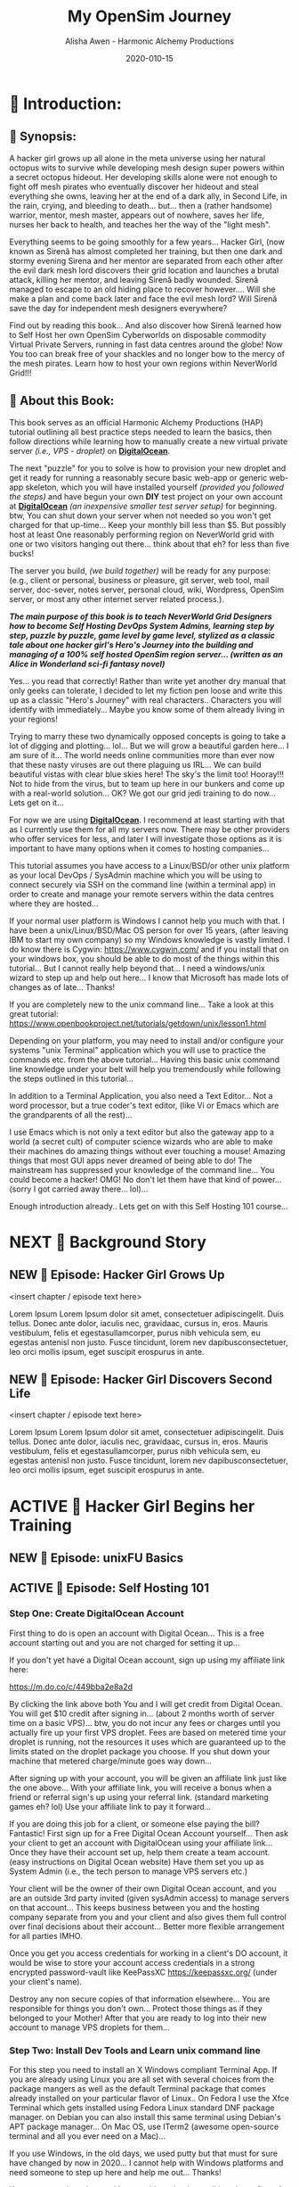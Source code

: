 #+TITLE: My OpenSim Journey
#+AUTHOR: Alisha Awen - Harmonic Alchemy Productions
#+EMAIL: Siren1@disroot.org
#+DATE: 2020-010-15
#+CATEGORY: HAP-Projects
#+STARTUP: overview
#+STARTUP: indent
#+STARTUP: align
#+STARTUP: inlineimages
#+DESCRIPTION: This Book documents my Journey Building and Hosting an OpenSim server on a Virtual Private Server running Linux/mono.  This book also documents my journey on OSGrid from 2016 to 2020, and now my Journey as a member of NeverWOrld grid in 2020, where I have my self hosted region, "WonderIslands" connected up on the map...
#+EXPORT_FILE_NAME: My-OpenSim-Journey.pdf
#+OPTIONS: inline:nil
#+OPTIONS: tasks:nil
#+OPTIONS: tags:nil
#+options: num:4
#+OPTIONS: d:nil
#+KEYWORDS:

:PROPERTIES:
:UNNUMBERED: notoc
:END:

:README:
To use this Book Project Skeleton (template) for your own projects, perform the following three steps:

1. *Clone a Copy of this File:* Put it where you normally organize your writing projects.  Place it within its own folder named after your intended project title...

2. *Copy/Clone ./media _(and all its contents)_:* To your new project's folder _(where you copied this file)_...  Any external documents or images referenced by your book project should be placed within this ./media/ directory... All of the external links, images, within the boilerplate examples may be used as examples for getting your own images, and external attachments linked properly...  This single ./media directory serves media and external attachments for all of the .org files contained within this .emacs.d/Docs/pub✎Ops directory... Cloning any of the other .org files will also require copy/cloning the ./media directory relative to them...

3. *Start Writing Your Book:*  Change headings and structure to match your books outline Sections/Chapters/Scenes/ Plots, Characters, etc. Start doing the Tasks within the Tasks section... Have fun doing this...

The In-Buffer Settings and KEYWORDS specified above are configured to get this file looking good when exported as a Standard PDF file:  To make a PDF out of this file issue the following Emacs command:

     M-x org-latex-export-to-pdf

After AucTeX is done parsing/compiling etc., a new PDF by the name of New-Untitled-Book.pdf -and- New-Untitled-Book.tex will appear within the same directory as this file...  

Subsequent repeated calls to the above command will overwrite your existing New-Untitled-Book.pdf -and- New-Untitled-Book.tex files! 

Change the #+EXPORT_FILE_NAME: directive at the top of this file to "Your-Book's-Title.pdf" That will be the file name produced thence forward...

<2020-07-30 Thu> So far things are pretty basic PDF... We will get fancy with other formats later... I promice... I have to do all this documentation first!

Enjoy! - Alisha Awen
:END:

* 💡 Scratchpad Refile:                               :noexport:Projects:@EA:
** ☞ Start Here!

:README:
This Section is mainly to accommodate "seat-of-pants" writers (of which I have been accused of but I also crave the planning stuff).  I often come here for my [[https://projects.csail.mit.edu/gsb/old-archive/gsb-archive/gsb2000-02-11.html]["yak shaving"]] adventures...

Use this: "💡 Scratchpad Refile ☞ Start Here!" section as a quick place to document ideas and inspirations as they come alone.  You can refile them later... (even if it is intended for elsewhere) Parallel universe? Sure... You got that covered. %^)

- Use this section to quickly capture inspired at-the-moment ideas While they are still fresh in mind.

- Come directly here:

  + Advance your cursor a few newlines below this README drawer on a fresh clean line with some extra space below it as well... (above any previously time stamped entries you may already have placed)... If this is the first time, get rid of the "Visisonar - Object" example entry below... That is only for the template to illustrate these instructions by example.

  + You are now at the top of the list, (a few lines below this README drawer). The time is the present. -and- You are all fired up with an idea to write about!

  + Enter a new timestamp with "C-c .", (that's: Press Ctrl-c, let go, and then type a Period .)  A date chooser panel will pop up...

  + Press ENTER to auto accept today's date and time.  A new timestamped line will appear with your cursor blinking on the right of it... There won't be any future entries above you... (maybe next decade? time travel?)

  + Advance your cursor a few more lines down to some fresh empty space -and- 

  + Start Typing Your Idea Like Mad! 

  + Don't stop and don't worry about formatting or organizing it until later, after all your inspiration has passed and you are ready to organize...

- After You are Done Writing:

  + Come back to the timestamp line where you first started... make sure the timestamp has at least one empty line above and below it.

  + Give the timestamp line a title to the right of the timestamp.

  + Make this timestamped line an outline heading with: "C-c ENTER" (that's Press Ctrl-c, let go and then press ENTER)
     (make sure this new heading has empty lines above and below it)

  + Adjust this new outline heading level with: M-▷ (this will make it a child of ☞ Start Here! heading above, rather than a sibling).

  + Adjust the space between your heading and your fantastic idea below it to one single blank line.

  + You can organize everything else later...  Don't scare away the muses! Get your story down now!

  + Then you may go out to play elsewhere little grasshopper... But come back later and organize things... OK? Don't create a swamp in here! And don't forget to take your bath tonight... ;-) 

  + Having done the simple steps above any time you get inspired, you will be able to tell your grand children.. "I got my first spark of an idea for that book back in Year, Month, Day, time, second" (50 years later!) Now that is being organized! LOL
:END:

*** <2020-06-07 Sun> Visisonar - Object from Asimov's Foundation Series

:README:
This is a dummy example of some crazy idea that you may have gotten at the spur of the moment, while you were doing something elsewhere within this project...  After you are done getting as much of the idea as you initally can then you can simply go back to what you were doing before the inspiration segue tore you away... you might want to schedule this as a todo item before leaving though...

Later when you are free you can come back to file this or place it where it belongs.  In the case of the note below it would probably go in a research folder of a Sci-Fi related project...
:END:

From Isaac Asimov's science fiction series 'Foundation', specifically the section of 'Foundation and Empire' entitled 'The Mule', the visisonar is considered a musical instrument.

Unlike most instruments, this one does not achieve its effect by using sonic effects but, instead, directly stimulates the listeners' mental well-being. The number of people and level of effect depends on the skill level of the player. As this was a device from the First Empire, there were not that many people around with any skill at all. However, the Mule's clown, Magnifico, had some skill with the instrument and was asked to play for select parties on the Foundation and for large groups of workers on Haven. This may not have been a good idea...
* 📖 Introduction:
** 📄 Synopsis:

:README:
This section has been purposefully left blank for you to fill in...

Use this space to write the main synopsis of your work... You can write anything you want here but it is recommended to use the award winning "Snowflake Method" created by [[https://www.advancedfictionwriting.com/][Randy Ingermanson]] of Ingermanson Communications, Inc.  These steps have been provided for you in the main "Tasks:" section...

- Go to the "⏰ Tasks:" section and do the: "📃 Synopsis Tasks:"


- After completing those tasks mark them "DONE" and place your resulting synopsis notes in here... You will be coming back here to consult these notes for many things as you promote and publish your book.
:END:

A hacker girl grows up all alone in the meta universe using her natural octopus wits to survive while developing mesh design super powers within a secret octopus hideout.  Her developing skills alone were not enough to fight off mesh pirates who eventually discover her hideout and steal everything she owns, leaving her at the end of a dark ally, in Second Life, in the rain, crying, and bleeding to death... but... then a (rather handsome) warrior, mentor, mesh master, appears out of nowhere, saves her life, nurses her back to health, and teaches her the way of the "light mesh".  

Everything seems to be going smoothly for a few years... Hacker Girl, (now known as Sirenă has almost completed her training, but then one dark and stormy evening Sirena and her mentor are separated from each other after the evil dark mesh lord discovers their grid location and launches a brutal attack, killing her mentor, and leaving Sirenă badly wounded.  Sirenă managed to escape to an old hiding place to recover however....  Will she make a plan and come back later and face the evil mesh lord?  Will Sirenă save the day for independent mesh designers everywhere?

Find out by reading this book... And also discover how Sirenă learned how to Self Host  her own OpenSim Cyberworlds on disposable commodity Virtual Private Servers, running in fast data centres around the globe!  Now You too can break free of your shackles and no longer bow to the mercy of the mesh pirates.  Learn how to host your own regions within NeverWorld Grid!!!



** 📄 About this Book:
This book serves as an official Harmonic Alchemy Productions (HAP) tutorial outlining all best practice steps needed to learn the basics, then follow directions while learning how to manually create a new virtual private server /(i.e., VPS - droplet)/ on [[https://m.do.co/c/449bba2e8a2d][*DigitalOcean*]].


The next "puzzle" for you to solve is how to provision your new droplet and get it ready for running a reasonably secure basic web-app or generic web-app skeleton, which you will have installed yourself /(provided you followed the steps)/ and have begun your own *DIY* test project on your own account at [[https://m.do.co/c/449bba2e8a2d][*DigitalOcean*]]  /(an inexpensive smaller test server setup)/ for beginning. btw, You can shut down your server when not needed so you won't get charged for that up-time... Keep your monthly bill less than $5.  But possibly host at least One reasonably performing region on NeverWorld grid with one or two visitors hanging out there... think about that eh? for less than five bucks!


The server you build, /(we build together)/ will be ready for any purpose: (e.g., client or personal, business or pleasure, git server, web tool, mail server, doc-sever, notes server, personal cloud, wiki, Wordpress, OpenSim server, or most any other internet server related process.). 


*/The main purpose of this book is to teach NeverWorld Grid Designers how to become Self Hosting DevOps System Admins, learning step by step, puzzle by puzzle, game level by game level, stylized as a classic tale about one hacker girl's Hero's Journey into the building and managing of a 100% self hosted OpenSim region server... (written as an Alice in Wonderland sci-fi fantasy novel)/*


Yes... you read that correctly!  Rather than write yet another dry manual that only geeks can tolerate, I decided to let my fiction pen loose and write this up as a classic "Hero's Journey" with real characters.. Characters you will identify with immediately... Maybe you know some of them already living in your regions!


Trying to marry these two dynamically opposed concepts is going to take a lot of digging and plotting... lol... But we will grow a beautiful garden here... I am sure of it... The world needs online communities more than ever now that these nasty viruses are out there plaguing us IRL... We can build beautiful vistas with clear blue skies here!  The sky's the limit too! Hooray!!!  Not to hide from the virus, but to team up here in our bunkers and come up with a real-world solution... OK?  We got our grid jedi training to do now... Lets get on it...


For now we are using [[https://m.do.co/c/449bba2e8a2d][*DigitalOcean*]].  I recommend at least starting with that as I currently use them for all my servers now.  There may be other providers who offer services for less, and later I will investigate those options as it is important to have many options when it comes to hosting companies...


This tutorial assumes you have access to a Linux/BSD/or other unix platform as your local DevOps / SysAdmin machine which you will be using to connect securely via SSH on the command line (within a terminal app) in order to create and manage your remote servers within the data centres where they are hosted...  


If your normal user platform is Windows I cannot help you much with that.  I have been a unix/Linux/BSD/Mac OS person for over 15 years, (after leaving IBM to start my own company) so my Windows knowledge is vastly limited.  I do know there is Cygwin: https://www.cygwin.com/ and if you install that on your windows box, you should be able to do most of the things within this tutorial... But I cannot really help beyond that... I need a windows/unix wizard to step up and help out here... I know that Microsoft has made lots of changes as of late... Thanks!


If you are completely new to the unix command line... Take a look at this great tutorial: https://www.openbookproject.net/tutorials/getdown/unix/lesson1.html


Depending on your platform, you may need to install and/or configure your systems "unix Terminal" application which you will use to practice the commands etc. from the above tutorial...  Having this basic unix command line knowledge under your belt will help you tremendously while following the steps outlined in this tutorial...


In addition to a Terminal Application, you also need a Text Editor... Not a word processor, but a true coder's text editor, (like Vi or Emacs which are the grandparents of all the rest)...


I use Emacs which is not only a text editor but also the gateway app to a world (a secret cult) of computer science wizards who are able to make their machines do amazing things without ever touching a mouse!  Amazing things that most GUI apps never dreamed of being able to do!  The mainstream has suppressed your knowledge of the command line... You could become a hacker!  OMG!  No don't let them have that kind of power... (sorry I got carried away there... lol)...


Enough introduction already.. Lets get on with this Self Hosting 101 course...
* NEXT 📖 Background Story 

# Begin Chapter:

** NEW 📄 Episode: Hacker Girl Grows Up

:README:
Episodes or Scenes are the DNA that make up the chapters in a novel...  

Chapters can contain several scenes or episodes... There can be many twisty paths all alike (or all different)... %~)
:END:

<insert chapter / episode text here>

Lorem Ipsum Lorem Ipsum dolor sit amet, consectetuer adipiscingelit. Duis tellus. Donec ante dolor, iaculis nec, gravidaac, cursus in, eros. Mauris vestibulum, felis et egestasullamcorper, purus nibh vehicula sem, eu egestas antenisl non justo. Fusce tincidunt, lorem nev dapibusconsectetuer, leo orci mollis ipsum, eget suscipit erospurus in ante.

** NEW 📄 Episode: Hacker Girl Discovers Second Life

<insert chapter / episode text here>

Lorem Ipsum Lorem Ipsum dolor sit amet, consectetuer adipiscingelit. Duis tellus. Donec ante dolor, iaculis nec, gravidaac, cursus in, eros. Mauris vestibulum, felis et egestasullamcorper, purus nibh vehicula sem, eu egestas antenisl non justo. Fusce tincidunt, lorem nev dapibusconsectetuer, leo orci mollis ipsum, eget suscipit erospurus in ante.

# End of Chapter:

** NEW 🗒 Background Notes:                                        :noexport:

:README:
+ Mark each note's timestamp to its initial creation time. This will enable emerging notes for chapters to be searched chronologically, and to give you an idea of how things evolve over time...

+ Add anything you need here under this heading formatted any way needed to present the data... Sub levels are fine, tables are fine... etc.  This is your chapter's Notebook, Scrapbook, whatever any extra info/metadata you feel is important to record...
:END:

*** 🗒 Note 1: <2020-05-10 Sun> 

Add Notes here for this chapter... They do not get published... 

* ACTIVE 📖 Hacker Girl Begins her Training

# Begin Chapter:

** NEW 📄 Episode: unixFU Basics

** ACTIVE 📄 Episode: Self Hosting 101
*** Step One: Create DigitalOcean Account 

First thing to do is open an account with Digital Ocean... This is a free account starting out and you are not charged for setting it up...

If you don't yet have a Digital Ocean account, sign up using my affiliate link here:

https://m.do.co/c/449bba2e8a2d

By clicking the link above both You and I will get credit from Digital Ocean.  You will get $10 credit after signing in... (about 2 months worth of server time on a basic VPS)... btw, you do not incur any fees or charges until you actually fire up your first VPS droplet.  Fees are based on metered time your droplet is running, not the resources it uses which are guaranteed up to the limits stated on the droplet package you choose. If you shut down your machine that metered charge/minute goes way down...

After signing up with your account, you will be given an affiliate link just like the one above...  With your affiliate link, you will receive a bonus when a friend or referral  sign's up using your referral link.  (standard marketing games eh? lol) Use your affiliate link to pay it forward...

If you are doing this job for a client, or someone else paying the bill?  Fantastic! First sign up for a Free Digital Ocean Account yourself... Then ask your client to get an account with DigitalOcean using your affiliate link...  Once they have their account set up, help them create a team account. (easy instructions on Digital Ocean website) Have them set you up as System Admin (i.e., the tech person to manage VPS servers etc.) 

Your client will be the owner of their own Digital Ocean account, and you are an outside 3rd party invited (given sysAdmin access) to manage servers on that account...  This keeps business between you and the hosting company separate from you and your client and also gives them full control over final decisions about their account...  Better more flexible arrangement for all parties IMHO.

Once you get you access credentials for working in a client's DO account, it would be wise to store your account access credentials in a strong encrypted password-vault like KeePassXC https://keepassxc.org/ (under your client's name). 

Destroy any non secure copies of that information elsewhere...  You are responsible for things you don't own...  Protect those things as if they belonged to your Mother! After that you are ready to log into their new account to manage VPS droplets for them...


*** Step Two: Install Dev Tools and Learn unix command line

For this step you need to install an X Windows compliant Terminal App.  If you are already using Linux you are all set with several choices from the package mangers as well as the default Terminal package that comes already installed on your particular flavor of Linux..  On Fedora I use the Xfce Terminal which gets installed using Fedora Linux standard DNF package manager.  on Debian you can also install this same terminal using Debian's APT package manager...  On Mac OS, use ITerm2 (awesome open-source terminal and all you ever need on a Mac)...

If you use Windows, in the old days, we used putty but that must for sure have changed by now in 2020...  I cannot help with Windows platforms and need someone to step up here and help me out... Thanks!

If you are a total newbee and have no idea what I am talking about, first of all... all of the tools/package things mentioned above are all things done on the command line... Not in a GUI app running in a fancy window with buttons, menus, etc.  

You need to learn how to use the unix command line which is fairly universal across all systems!  GUI apps are all different and can be quite confusing... At least to an old dog like me who has been comfortable using the command line with total wizard power for over 25 years!!!  

You too will become a wizard once you learn how to break free of your mouse and touch pad shackles... Power on the command line is unlimited... Power within a GUI is limited to the GUI designer's whims...  Get it now? Spread the word... This is secret geek wizard knowledge... 

Wait till I start talking about the Emacs Text Editor / parallel universe where the real hackers live! OMG! btw, as you may have guessed by now... The word "hacker" in my dictionary is a good thing... "Someone who can figure out how to do things with out consulting docs... Someone good at fixing bugs when everyone else fails..." etc. etc. etc... 

Not someone who criminally breaks into software systems... I call those people "Crackers" enough said about that...




*** Step Three: Install and configure SSH on your local machine



# End of Chapter:

** DONE 🗒 Background Notes:                                       :noexport:
CLOSED: [2020-11-01 Sun 15:10]
:LOGBOOK:
- State "DONE"       from              [2020-11-01 Sun 15:10]
:END:

:README:
+ Mark each note's timestamp to its initial creation time. This will enable emerging notes for chapters to be searched chronologically, and to give you an idea of how things evolve over time...

+ Add anything you need here under this heading formatted any way needed to present the data... Sub levels are fine, tables are fine... etc.  This is your chapter's Notebook, Scrapbook, whatever any extra info/metadata you feel is important to record...
:END:

*** 🗒  Chapter Refrence Docs: <2020-05-10 Sun>

I am writing this chapter based on excerpts from my Scrivener Research documents written with Scrivener a couple years ago, Listed below:

- "Create & Provision New Digital Ocean VPS (Manual Setup)" - Official Marketing Web Media Documentation









* NEW 📖 New Chapter

# Begin Chapter:

** 📄 Episode: - <replace w/ episode title>

:README:
Episodes or Scenes are the DNA that make up the chapters in a novel...  

Chapters can contain several scenes or episodes... There can be many twisty paths all alike (or all different)... %~)
:END:

<insert chapter / episode text here>

Lorem Ipsum Lorem Ipsum dolor sit amet, consectetuer adipiscingelit. Duis tellus. Donec ante dolor, iaculis nec, gravidaac, cursus in, eros. Mauris vestibulum, felis et egestasullamcorper, purus nibh vehicula sem, eu egestas antenisl non justo. Fusce tincidunt, lorem nev dapibusconsectetuer, leo orci mollis ipsum, eget suscipit erospurus in ante. 

At ipsum vitae est lacinia tincidunt. Maecenas elit orci,gravida ut, molestie non, venenatis vel, lorem. Sedlacinia. Suspendisse potenti. Sed ultricies cursuslectus. In id magna sit amet nibh suspicit euismod.Integer enim. Donec sapien ante, accumsan ut,sodales commodo, auctor quis, lacus. Maecenas a elitlacinia urna posuere sodales. Curabitur pede pede,molestie id, blandit vitae, varius ac, purus. Mauris atipsum vitae est lacinia tincidunt. Maecenas elit orci, gravida ut, molestie non, venenatis vel,lorem. Sed lacinia. Suspendisse potenti. Sed ultrucies cursus lectus. In id magna sit amet nibhsuspicit euismod. Integer enim. Donec sapien ante, accumsan ut, sodales commodo, auctorquis, lacus. Maecenas a elit lacinia urna posuere sodales. Curabitur pede pede, molestie id,blandit vitae, varius ac, purus.

# End of Chapter:

** 🗒 Background Notes:                                             :noexport:

:README:
+ Mark each note's timestamp to its initial creation time. This will enable emerging notes for chapters to be searched chronologically, and to give you an idea of how things evolve over time...

+ Add anything you need here under this heading formatted any way needed to present the data... Sub levels are fine, tables are fine... etc.  This is your chapter's Notebook, Scrapbook, whatever any extra info/metadata you feel is important to record...
:END:

*** 🗒 Note 1: <2020-05-10 Sun> 

Add your note here... it will not be published...


* NEXT 📒 Research:                                                :noexport:
** 💡 Reference Notes:

Add any references here that are important to record while you are writing this book...

** ⎘ Procedures to incorporate into book: 

*** Create new SSH Keys:

This is a new droplet and it’s a good idea to use different SSH keys for access...

*** Create a new VPS Droplet:

Log into your Digital Ocean account and do these steps:

1. Choose the latest LTS version of Ubuntu...

2. Choose Data Center Region - Choose the best data center location for this installation... (don’t bother with block storage option if you don’t need it)

3. Enable IPv6 & Monitoring: Under: “Select additional options” check the boxes next to “IPv6” & “Monitoring” (fyi: don’t use the IPv6 address to create host records on the DNS)

4. Import SSH Public Key: Before Finalizing the creation of your new VPS droplet import the SSH key you want to use for access (or use one you already uploaded if it’s your account).

5. Use a Proper Host Name: Under the Finalize and Create section, choose 1 droplet, and choose a proper host name for it: (e.g., <vps1.example.com>) where "example.com" is replaced by the domain used to create the host record for this droplet. (not necessarily the same domain used for your OpenSim regions etc. but in most cases that may be a good idea).  If there already is a vps1 sub domain record on your domain, make your new sub domain record: vps2. You would have to do this if you are creating more than one droplet at this time... (i.e., vps1, vps2, vps3, ...)  

6. Finalize droplet creation: Click the Long Green Create Button at the bottom of the form now... After the new DO VPS droplet is created, (with the SSH key option above) you will NOT receive a root password sent via email to MWM Support. It will use your SSH key to validate you instead. Copy the droplet’s IP address for the next step...

*** Create Sub Domain Host Record for your new VPS droplet:

Note: you won’t be able to create a host record for this sub domain until you get it’s IP address after the droplet is created (from above steps). Then you can go create that sub domain record as your immediate next step:

1. As soon as Digital completes your droplet and you have it’s IP address, this is your immediate next step... Get this server into the domain system by adding it’s host record to the domain’s DNS as an “A” record. Do that in your Intellegent.Domains account... (or the domain account that your client uses)

*** Log in to your VPS (first time only as root):

Go to your shell console window and log in as root via SSH:

#+BEGIN_SRC bash

ssh root@VPS1.your-domain.com 

#+END_SRC

Now you are connected as root on your spiffy new VPS. Before doing anything else on this brand new Ubuntu 16.04 machine (just out of box) make sure you are running the latest version of the distro:
root@vps2:~# apt update
root@vps2:~# apt dist-upgrade

* ACTIVE ⏰ Tasks:                                                 :noexport:
:LOGBOOK:
- State "ACTIVE"     from "DONE"       [2020-07-02 Thu 17:36]
- State "DONE"       from "ACTIVE"     [2020-07-01 Wed 14:36]
- State "ACTIVE"     from "DONE"       [2020-07-01 Wed 11:00]
- State "DONE"       from              [2020-06-30 Tue 05:46]
:END:

:README:
- Use this space to add time stamped Tasks below for any pourpose you may need...

- To create a time stamped task entry, use key command:

   + "C-c ."

   + Make your new entry an outline sub-heading of this project's general "Tasks:" section heading above (or optionally you could create another more specific Tasks: section wherever else you may need a collection of task entries...

- Keep your Tasks in Decending Chronological Order.
   (i.e., put your newest tasks on top)

- The three provided tasks below are important first steps to take when first starting a novel.  They are based on the "Snowflake Method" by Randy Ingermanson. 

- These tasks should be started as soon as you create a new project using this HAP-Book-Project-Skeleton... 

- It is hoped that this process will give you a faster, efficient, organized "bootstrapped" head start and teach some guidance about how to properly organize and write your books with a clearer mind, inspired outlook, and renewed motivation...
:END:

*** ACTIVE 📃 Synopsis Tasks:
:LOGBOOK:
- State "ACTIVE"     from "DONE"       [2020-10-15 Thu 16:53]
- State "DONE"       from "ACTIVE"     [2020-07-04 Sat 15:58]
- State "ACTIVE"     from "DONE"       [2020-07-02 Thu 17:36]
- State "DONE"       from "NEXT"       [2020-06-20 Sat 17:19]
:END:

:README:
The Synopsis Tasks below are based on The Award winning Snowflake Method created by [[https://www.advancedfictionwriting.com/][Randy Ingermanson]] of Ingermanson Communications, Inc. You could write anything you want for a synopsis, but it is recommended to use the steps below first before doing any other writing!  This advise comes from many highly acclaimed master authors! (including Mark Twain himself!)
:END:

**** DONE Important Before you start!
CLOSED: [2020-07-02 Thu 17:40]
:LOGBOOK:
- State "DONE"       from "ACTIVE"     [2020-07-02 Thu 17:40]
:END:

NOTE: Before you start you need to answer the following questions:

- Main Category: Open Sim Server Management

- I am writing within this genera because I need a place to document all of the steps I took to host a VPS server, build, open-sim, run open-sim with ports open for connecting to the OpenSim grid, configure my regions, and build my meta-world...

- Other people wishing to self host their own OpenSim regions within a fast data centre using in-expensive VPS tech, will be attracted to this subject.  I recently joined NeverWorld grid and have made some friends there already... Everyone I have chatted with so far are excited that I am taking on this project!  So here goes....

After completing above, follow the steps below... 

when you are done with these Synopsis tasks, you will have completed half the battle of writing your novel! The other half is getting to know your characters... Plots and chapters will flow from that effortlessly...

**** DONE Step One - Write a Single Sentence Summary:
CLOSED: [2020-10-16 Fri 00:57]
:LOGBOOK:
- State "DONE"       from "ACTIVE"     [2020-10-16 Fri 00:57]
- State "ACTIVE"     from "DONE"       [2020-10-15 Thu 16:52]
- State "DONE"       from "ACTIVE"     [2020-07-03 Fri 19:44]
- State "NEW"        from "DONE"       [2020-07-02 Thu 17:37]
- State "DONE"       from "ACTIVE"     [2020-05-25 Mon 10:04]
- State "ACTIVE"     from "DONE"       [2020-05-24 Sun 22:23]
:END:

Take an hour and write a one-sentence summary of your novel:   
   
Something like this:

    "A gourmet chef from Boston acedentally falls into a parallel world, almost destroyed by an arch enemy he did not even know he had, then he discovers he is immortal and meets-re-discovers his ancient soul mate of eons. Together they save the universe after all else fails!"

OK I know... I cheated. The second sentence is a stinger. It needs to stand alone... I often buck the rules... lol

The sentence you end up writing above will serve you forever as a ten-second selling tool. This exercise defines the big picture illustrated by the first simple triangle in the snowflake diagram (as explained to Goldilocks and classmates by Baby Bear in chapter 4 of Randy Ingermanson's book: "How to Write a Novel Using the Snowflake Method"

****** Here are some tips:

- Shorter is better. Try for fewer than 15 words.

- No character names, please! Better to say "a handicapped trapeze artist" than "Jane Doe".

- Tie together the big picture and the personal picture. Which character has the most to lose in this story? Now tell me what he or she wants to win.

- Read the one-line blurbs on the New York Times Bestseller list to learn how to do this. Writing a one-sentence description is an art form. If you become a master at this marketing firms will want you madly!

- Check out [[yt:feD-dImM4a8][LEGO Star Wars: The Last Jedi in 60 Seconds]] (and other 60 second movies like it) for a completely different audio/visual parallel to this literary concept...

***** My Summary:

A hacker girl grows up all alone in the meta universe using her natural octopus wits to survive while developing mesh design super powers within a secret octopus hideout.  Her developing skills alone were not enough to fight off mesh pirates who eventually discover her hideout and steal everything she owns, leaving her at the end of a dark ally, in Second Life, in the rain, crying, and bleeding to death... but... then a (rather handsome) warrior, mentor, mesh master, appears out of nowhere, saves her life, nurses her back to health, and teaches her the way of the "light mesh".  

Everything seems to be going smoothly for a few years, and Sirena has almost completed her training, but then one dark and stormy evening Sirena and her mentor are separated after the evil dark mesh lord discovers their grid location and launches and attack, killing her mentor, and leaving her badly wounded.  Sirena managed to escape to an old hiding place to recover however....  Will she make a plan and come back later and face the evil mesh lord?  Will Sirena save the day for independent mesh designers everywhere?

Find out by reading this book... And also discover how Sirena learned how to Self Host  her own OpenSim Cyberworlds on disposable commodity Virtual Private Servers, running in fast data centres around the globe!  Now You can to break free of your shackles and no longer bow to the mercy of the mesh pirates.  Learn how to host your own regions within NeverWorld Grid!!! ;-)


**** ACTIVE Step Two - Expand Summary to Paragraph
:LOGBOOK:
- State "NEXT"       from "DONE"       [2020-10-15 Thu 16:57]
- State "DONE"       from "NEW"        [2020-07-04 Sat 15:31]
- State "NEW"        from "DONE"       [2020-07-02 Thu 17:38]
- State "DONE"       from "ACTIVE"     [2020-05-25 Mon 10:21]
:END:

Take another hour and expand your sentence from step one into a full paragraph describing the story setup, major disasters, and ending of the novel.

This step defines the second stage of the snowflake model... as illustrated by further trisections of the triangle producing the snowflake diagram (as explained to Goldilocks and classmates by Baby Bear in chapter 5, "The Importance of being Disastrous" in Randy Ingermanson's book: "How to Write a Novel Using the Snowflake Method"

For this step, visualize the story as having "three disasters plus an ending". Each of the disasters takes a quarter of the book to develop and the ending takes the final quarter. 

No one claims this to be an absolute ideal structure, but it's the one that Randy Ingermanson uses, and it has a strong basis in psychology.

If you believe in the Three-Act structure, then:

- The first disaster would correspond to the end of Act 1.

- The second disaster would be the mid-point of Act 2.

- The third disaster would come at the end of Act 2, and force Act 3,

- Act 4 wraps everything up.

***** ACTIVE Make 5 Sentences:

1. Exposition: 

:README:
This sentence's purpose is to paint the story setting, backdrop and mention leading characters within a descriptive role... The mood is set here briefly, dripping with consentrated visions of expectation!
:END:

  + A hacker girl named Sirenă discovers the wonders, adventures, and dangers of "the meta universe". Being part octopus with excellent design skills she feels quite at home and learns how to build a beautiful wonderland for herself in Second Life...  After searching and searching for others who might share her vision of discovery within this new world with the freedom to build and share alike within a creative community, she instead encounters a sea of mean hungry mesh sharks...

2. Act One - First Disaster Summary:

:README:
The first disaster emerges out of circumstance. This is the key event that motivates our lead character (hero) to find a remedy.  This disaster must hit home to our readers as well, inspiring them along side our hero as faithful evangelists... 
:END:


  +  with the art of deception, which has helped her for years to evade dangerous mesh sharks, who would otherwise steal everyting she owns and leave her helpless, alone, torn to bits, and in critical health, even though her powers of mesh body regeneration are amazing to say the least!





3. First Half of Act Two - Second Disaster Summary:

:README:
The second disaster is the result of our budding hero's attempt to "fix things" after the first disaster in Act One. But things keep getting worse, not better.  As a result, our hero experiences an epiphany, realizing the errors of her ways, and resolves to do things the correct way from that moment on... (the music changes, new hope emerges)
:END:

   + Handsome Warrior Mentor finds Sirenă half dead at the end of a dark Second Life alley, in the rain... picks her up and teleports her to his secret outpost in a new land called OSGrid.  After she regains her health, he teaches Sirenă the way of the "Light Mesh"...

   + For years, Sirenă practices and learns the Light Mesh warrior ways, and in the process falls deeply in love with her warrior master, believing together they will save the metaverse!

   + But then, unexpectedly, her training is cut short and she looses the love of her life in the process...

4. Second Half of Act Two - Third Disaster & Standoff Summary:

:README:
The last half of Act 2 is the standoff between your hero and villain or obstacle... Here is where your hero's new resolve to doing the right thing begins to pay off.  However this act ends with the third disaster...  Act 3 will determine the final outcome.
:END:

5. Act 3 Summary: (conclusion)

:README:
This is where it all previous conflicts are finally resolved, one way or the other... Whether or not the lead character (hero) whatever succeeds or fails.  The story once resolved ends as a comedy, tragedy, or mellowdrama.  you decide on that...
:END:

***** NEXT Using Your One-Paragraph Summary:

A hacker girl discovers the meta universe, discovers she has some skills but not enough to fight off mesh pirates who steal everything she owns, leaving her at the end of a dark ally, in Second Life, in the rain, crying, and bleeding to death... but... then a (rather handsome) warrior mentor mesh master appears out of nowhere, saves her life, nurses her back to health, and teaches her the way of the "light mesh", only to be separated after the evil dark mesh lord discovers their grid location and launches and attack, killing her mentor, and leaving her badly wounded, but she managed to escape to make a plan and come back later to save the day...  (teaching others how to do the same, self hosting their own OpenSim cyberworlds)... 



You will be using this paragraph in your proposals. It is only for your agents etc.  Not for your readers who need to be kept in the dark about how the story develops before reading the book! Spoilers!

However, Some of this paragraph (written with parts pourposefully left out or with questions put in place) may end up back-cover copy for your book's promotion.

**** NEXT Step Three - Expand Paragraph to Synopsis:
:LOGBOOK:
- State "NEXT"       from "DONE"       [2020-10-15 Thu 16:57]
- State "DONE"       from "NEW"        [2020-07-04 Sat 15:54]
- State "NEW"        from "DONE"       [2020-07-02 Thu 17:38]
- State "DONE"       from "ACTIVE"     [2020-06-08 Mon 11:36]
:END:

Take several hours and expand each sentence of your summary paragraph into a full paragraph. All but the last paragraph should end in a disaster. The final paragraph is the final conclusion to those disasters bringing your book to a close.

You can employ the snowflake method at finer levels here... Breaking each paragraph into mini disasters or turning points within the main disaster, etc.

By this stage, you should have a good idea of the large-scale structure of your novel, and you have only spent a day or two, or at most, a week or two, but all that time will not have been wasted! You will now have a good idea if there are problems with your story. This is good knowledge to have now, rather than after investing 500 hours in a rambling first draft.

At the end of this exercise, you will have a nice one-page skeleton of your novel. It's fine if your skeleton does not fit all on one single-spaced page as long as it does not go beyond that... 

Your process now is to grow these ideas as chapters of your story. You are expanding the conflict. You have a synopsis suitable for a proposal, and you are well on your way to doing extended promotion...
*** NEXT 👤 Character Tasks:
:LOGBOOK:
- State "ACTIVE"     from "DONE"       [2020-07-04 Sat 15:59]
- State "DONE"       from "ACTIVE"     [2020-07-01 Wed 11:17]
- State "ACTIVE"     from "DONE"       [2020-07-01 Wed 10:59]
- State "DONE"       from "NEW"        [2020-06-30 Tue 05:38]
:END:

:README:
Some of these Character tasks are based on the Snowflake Method as outlined in Randy Ingermanson's book: [[https://www.advancedfictionwriting.com/articles/snowflake-method/]["How to Write a Novel Using the Snowflake Method"]].  Other tasks are based on concepts outlined within the book: [[https://www.kmweiland.com/wp-content/uploads/crafting-unforgettable-characters.pdf]["Crafting Unforgettable Characters" by; K.M. Weiland]]... The second book is a free download from: [[https://www.kmweiland.com/][K.M. Weilands Website]] where you can find other great books and writers resources... 

Much of what you will be filling in below is based on the above two books but no more instruction is given here as to the why or how... Only the dry forms are included here to make it convenient for you to complete this process...  You are strongly encouraged to purchase and read the above two books so that you will have a deeper understanding while you do this process...

The tasks within this section will be used to produce a *"Character Bible"* for each character in your story.

A character bible is the private lifetime personell file of that character...  Containing scrapbook items of importance throughout the character's life...  There is a new TV show on Amazon called: "Hanna" where this concept has been illustrated perfectly! In this CIA black ops thriller, Babies DNA are enhanced with wolf genes to make them grow up into super soldiers...  When they get deployed (looking as normal youths in high school, they each get a scrap-book containing all of their *"character's"* vital details.  There are pictures of family, best friends, past events, etc.  Their photo is on the front cover...

All of it is fake, but as these secret CIA teens carry out roll play _(within their fake role as normal high school students)_, they begin to believe more and more that they actually "are" who their profiles say they are and not trained CIA agents anymore!  This TV series illustrates the power of getting immersed emphatically with your characters!
:END:

**** ACTIVE 📒 Create Character Bible for Each Character:

***** DONE 📒 Prepare Character Summary Sheet:
CLOSED: [2020-07-07 Tue 15:31]
:LOGBOOK:
- State "DONE"       from "ACTIVE"     [2020-07-07 Tue 15:31]
:END:

Take an hour to produce the following summary sheet.  This sheet will provide all the vital essentials for this character for easy reference later... This sheet will show up in the beginning of the "Character Bible" binder.

|                   |                                                          |
|-------------------+----------------------------------------------------------|
| *Name:*             |                                                          |
|                   |                                                          |
|-------------------+----------------------------------------------------------|
| *Role:*             | (hero, heroine, villain, mentor, sidekick, friend, etc.) |
|                   |                                                          |
|-------------------+----------------------------------------------------------|
| *Goal:*             |                                                          |
|                   |                                                          |
|-------------------+----------------------------------------------------------|
| *Ambition:*         |                                                          |
|                   |                                                          |
|-------------------+----------------------------------------------------------|
| *Values:*           |                                                          |
|                   |                                                          |
|-------------------+----------------------------------------------------------|
| *Attracted To:*     |                                                          |
|                   |                                                          |
|-------------------+----------------------------------------------------------|
| *Empathetic With:*  |                                                          |
|                   |                                                          |
|-------------------+----------------------------------------------------------|
| *Has Vendetta For:* |                                                          |
|                   |                                                          |
|-------------------+----------------------------------------------------------|
| *Fears:*            |                                                          |
|                   |                                                          |
|-------------------+----------------------------------------------------------|
| *Conflicts:*        |                                                          |
|                   |                                                          |
|-------------------+----------------------------------------------------------|
| *Epiphany:*         |                                                          |
|                   |                                                          |
|-------------------+----------------------------------------------------------|


***** DONE 👤 Detailed Character Interview:
CLOSED: [2020-07-07 Tue 21:58]
:LOGBOOK:
- State "DONE"       from "ACTIVE"     [2020-07-07 Tue 21:58]
:END:

:README:
Perform a Detailed Character Interview.  This is best done as a "role play" exercise where you become "the character" who is having an interview with a doctor, or lawyer, or someone qualified to keep secrets confidential etc. Some of the information below would be provided via written examination... Other things would be done face to face... You will know the context when you get to those points...

Doing it this way will put you in the right emotional framework.  You will adopt this character's normal anxiety, expectations, assumptions, prejustice etc. You will end up feeling this character's impressions of the various questions on the forms, and you will feel this persons emotions and expectations going into a face to face interview... The results will be more authentic about the character and less, if anything at all about you the author...
:END:

****** *Name:*

Put full name here.  Names are important! If you name your character incorrectly based on your desired personality type you will get into trouble!  Names must match the personality! It makes a big difference... Do your names research... Unless of course you need that "Boy named Sue" effect...

****** *Background:*

******* Birth:
- Birthday:

- Place of Birth:

******* Parents:

- What was important to the character's parents?

******* Siblings:

<add information about siblings here>

******* Economic/Social Status Growing Up?

<info>

******* Ethnic Background:

<info>

******* Places Lived:

- Previous Places Lived:

- Current Address:

******* Education:

- Favourite Subject:

- Special Training:

******* Jobs:
- Salary:

******* Travel:

<info>

****** Friends:

- How do people view this character?

- Lives with:

- Fights with:

- Spends time with:

- Wishes to spend time with:

- Who depends on this character?

- Who does this character most admire?

****** Enemies:

<Add information about this characters enemies, etc.>

****** Dating, Marriage:

<Add information about this characters love life>

****** Children:

<Add information about this characters children>

****** Relationship with God:

<Add Information here>

****** Overall Outlook on Life:

- Self Like/love?

- Things this Character would like to Improve about their life:

- Personal Demons:

- Delusions, Denials:

- Optimistic or Pessimistic?

- Real or Feigned?

- Morality Level:

- Confidence Level:

****** How Character is Viewed by Others:

<Add Information here>

****** A Typical Day:

<Add Information here>

****** Physical Appearance:

+ Body Type:

+ Posture:
  
+ Head Shape:

+ Eyes:

+ Nose:

+ Mouth:

+ Hair:

+ Skin:

+ Tattoos/Piercings/Scars:

+ Voice:

+ What People Notice First:

+ Clothing:

+ How the Character Describes Themsel:

****** Health/Disabilities/Handicaps:

<Add information here>

****** Characteristics:
******* General:

+ Personality Type:

    (choleric, sanguine, phlegmatic, melancholy) 

+ Strongest Character Trait:

    (How can flip side of strong point be a weakness)

+ Weakest Character Trait:

+ Self Control:

+ Self Discipline:

+ what makes this person cry?

+ Fears:

+ Talents:

+ What People Like about this character:

******* Interests and Favorites:

- Political Leaning:

- Collections:

- Food, Drink:

- Music:

- Books:

- Movies:

- Sports, Recreation:

  + Did this character play in school?

- Colour:

- Best way to spend a weekend:

- A great gift for this person:

- Pets:

- Vehicles:

  + What large possessions does this person own?
     (car, home, furnishings, boat, etc.)

******* Typical Expressions:

- When Happy:

- When Angry:

- When Frustrated:

- When Sad:

******* Idiosyncrasies:

<Add information here>

******* Laughs or Jeers At:

<Add information here>

******* Ways to Cheer this Person Up:

<Add information here>

******* Ways to Annoy this Person:

<Add information here>

******* Hopes and Dreams:

- What are this character's life-long dreams?

- How do they see themselves accomplishing these dreams?

******* Greatest Success:

<Add information here>

******* Biggest Trauma:

<Add information here>

******* Most Embarrassing Thing:

<Add embarrassing story here>

******* What this Character Cares About the Most:

<Add most important cares in the world here>

******* Any Secrets?

- Does this character have a big secret?

- Are we allowed to know what that secret is on this private interview?

******* If Allowed to do One Thing and Succeed,  What is That?

<Add one thing to do to succeed here>

******* This is the kind of person who:

<put what they would do here>

******* The most loveable thing about this person:

<remark about the things you love the most about this character>

******* Why the Reader will Sympathize with this Character Immediately?

<put reasons here>

****** Ordinary or Extraordinary?:

- How is this Character is Ordinary or Extraordinary?

- Is this character's situation ordinary or extraordinary?

****** Core Need:

- List corresponding psychological evaluation: (delusions, obsessions, compulsions, addictions, denials, hysterical ailments, hypochondria, illnesses, behaviours harming the self, behaviours harming others, manias, and phobias):

****** Anecdote: (Defining Moment or Epiphany)

<Add information here>

****** History:

<Add history here>



***** ACTIVE 📃 Write Character Synopsis:

****** Write a One Sentence Character Summary:

Write a Short Character Synopsis in 3rd person for each character: 

(*Warning!* This is all about the character on a monologue, talking about themselves)

Each Character Synopsis is to be written in first person, (i.e., The character is talking about "themselves", telling the story from their individual point of view, life experiences, emotions, words, as opposed to how others may view them).

Our character is on a rant, talking all about herself..., always bringing the subject back to personal perspective and personal truths. Soap Box time!

******* Examples:

******** 📃 Huckleberry Finn (example character synopsis - replace name and content)

Hi! My name is Huckleberry Finn... you can call me "Huck" for short if you like...  Don't pay no attention to anything that famous man behind the curtain may have said about me... That man Samuel Langhorne Clemens, who calls himself Mark Twain... He may know some things about me but he ain't never walked in my shoes!  That's for sure!  Rich author riverboat caption and all... Let me tell you a few things he don't know about me!

For instance... Yadda yadda yadda...  Folks may call me a vagabond, but they don't know the truth of my story... If they knew about the time I had to... blah, blah, blah, ... They would change their minds and see me in a completely different light...  etc...

*(On and On... Huck goes on a personal rant all about himself!)*

******** 📃 Your Next Character Name Here: (add more character headings below until all are done)

Add your character's personal dialog in this space... Rename title above to your character's name...

**** NEW 👥 Major Characters Summary:

:README:
Write a one page synopsis (or 600 words) about the major characters in your story...
:END:

**** NEW 👥 Minor Characters Summary:

:README:
Write a half page synopsis (or 300 words) about the minor characters in your story...
:END:



* NEXT ⎘ Templates:                                                :noexport:

** DONE Introduction:
CLOSED: [2020-07-02 Thu 00:36]
:LOGBOOK:
- State "DONE"       from              [2020-07-02 Thu 00:36]
:END:

This section provides skeleton templates for use within your project(s).  Any sub heading under this parent "*Templates:"* group can be utilized by copy-pasting the collapsed heading into any of your existing project sections (i.e., making a clone anywhere you need to create a new section based on the template's structure)... 

Or... You could try mashing several cloned templates together to create a totally new project heading with a totally different structure... The intent of this is to save lots of time starting up a new custom writing project.  Lets see if it helps. :trollface:

** DONE Instructions:
CLOSED: [2020-07-02 Thu 00:37]
:LOGBOOK:
- State "DONE"       from              [2020-07-02 Thu 00:37]
:END:

- Choose one of the templates below and copy it (folded).  

- Paste the copied template as a new clone within your project's book, planning, or research section...  

- Change the name of your copied template to a specific title needed to fit in with your project's story-structure...  In the case of Logs or Tasks, you probably will keep those titles as they are universal... but you may wish to further qualify them by adding a prefixed category word.

** DONE ✎ Log:
CLOSED: [2020-06-29 Mon 23:14]
:LOGBOOK:
- State "DONE"       from              [2020-06-29 Mon 23:14]
:END:

:README:
- Use this space to add time stamped log note entries for any pourpose you may need...

- To create a time stamped entry, use key command:

   + "C-c ."

   + Make your new entry an outline sub-heading of a Log section heading (as above but, wherever else you may need a collection of log entries).

- Keep your Log Entries in Decending Chronological Order.
   (i.e., put your newest entries on top)

This serves as a replacement for my Scrivener planning Logs /(Currently implemented as markdown files outside of Scrivener)/... Each Org-based Writing project will have one or more of these logs right inside of it close to the things the logs are actually about...  No more fumbling and guessing which log was I useing for what? Now, not only can I find them, I can make them into tasks, TODOS, and prioritize them to boot! Consider this my new official general template for logs going forward... Onward we row mates... Over the log jam!
:END:

*** <2020-06-19 Fri> ✎ Example Log Entry:

Yadda, yadda, yadda...

** NEW 🗓 Editorial Calendar

Make an editorial Calendar for this project right here where it belongs!  You won't loose it! and you can access it quickly without having to search for it elsewhere. Org-Mode excels for this task!  Take advantage of its powerful scheduling, agenda, and filtering capabilities!

** DONE 👤 New Character
CLOSED: [2020-07-01 Wed 11:41]
:LOGBOOK:
- State "DONE"       from              [2020-07-01 Wed 11:41]
:END:

*** 💬 Profile:

**** Name, Rank, S/N:

|--------+----------------|
| Name:  | put name here  |
|--------+----------------|
| AKA:   | put alias here |
|--------+----------------|
| Title: | put title here |
|--------+----------------|
| Rank:  | put rank here  |
|--------+----------------|

**** Summary (Paragraph):  

:README:
Put a single paragraph summary of the character's storyline, motivation and description. Loosely based on what you will write from the snowflake steps.
:END:

**** Summary (Sentence):  

:README:
Put a single sentence summary of the character's storyline here.
:END:

**** Motivation

:README:
The character's motivation /(what does he/she want abstractly?)/
:END:

**** Goal

:README:
The character's goal (what does he/she want concretely?)
:END:

**** Conflict

:README:
The character's conflict (what prevents him/her from reaching this goal?)
:END:

**** Epiphany

:README:
The character's epiphany (what will he/she learn, how will he/she change?
:END:

**** Basics:

|-----+--------+---------+--------+--------+------------+-------------|
| Age | Gender | Species | Height | Hair   | Complexion | Nationality |
|-----+--------+---------+--------+--------+------------+-------------|
|     |        |         |        | color, |            |             |
|     |        |         |        | etc... |            |             |
|-----+--------+---------+--------+--------+------------+-------------|

|-----+------------+------+--------+------+------------+-----------|
| DOB | Birthplace | Race | Weight | Eyes | Handedness | Ethnicity |
|-----+------------+------+--------+------+------------+-----------|
|     |            |      |        |      | right      |           |
|     |            |      |        |      | left etc.  |           |
|-----+------------+------+--------+------+------------+-----------|

**** Family

|----------------+----------------------+----------+------------+------------+----------|
| Marital status | Spouse(s)/Partner(s) | Children | Bio Father | Bio Mother | Siblings |
|----------------+----------------------+----------+------------+------------+----------|
|                |                      |          |            |            |          |
|                |                      |          |            |            |          |
|----------------+----------------------+----------+------------+------------+----------|


**** Social

|-------------+------------------------+------------+---------------+------|
| Citizenship | Social status          | Job/career | Position/role | Rank |
|-------------+------------------------+------------+---------------+------|
|             | Fugitive, criminal,    |            |               |      |
|             | up-standing            |            |               |      |
|             | member of public, etc. |            |               |      |
|-------------+------------------------+------------+---------------+------|

**** Skills Etc.

|--------+---------+-----------------+-----------|
| Skills | Hobbies | Talents / Gifts | Languages |
|--------+---------+-----------------+-----------|
|        |         |                 |           |
|        |         |                 |           |
|--------+---------+-----------------+-----------|

**** Physical Attributes

:README:
The Character's Physical description.... 
:END:

**** Personality

:README:
The Character's Personality... yadda yadda yadda
:END:

***** Likes / Dislikes

:README:
The Character's Likes / dislikes, yadda yadda yadda...
:END:

**** Personal History

:README:
Character’s personal history. Yadda yadda yadda...
:END:

*** 📃 Character Synopsis:

:README:
- Add the Character Synopsis you wrote about this character in your project's main "Tasks:" section, which was a Snowflake Method step you completed if you are using this Project Skeleton the way it was designed to be used...

   + Each Character Synopsis has been written in first person, (i.e., from the character's own life experiences, emotions, words). This is about the character on a rant, talking all about herself, bringing the subject always back to personal perspective and personal truths... Soap Box time!
:END:


*** 🗒 Worksheet:

:README:
This is your scratch pad worksheet for loosely drafting up new characters before organizing all the information into a Character Profile and Character Synopsis... Free form in here... Let the muses take complete control in this space...
:END
** DONE 👥 New Group or Faction
CLOSED: [2020-07-01 Wed 18:51]
:LOGBOOK:
- State "DONE"       from              [2020-07-01 Wed 18:51]
:END:
*** ⚛ Interstellar Nation <The Galactic Empire>

:README:
Definition:

- A Spacefaring kingdom, empire, country, etc (like Asimov's Galactic Empire, or the Romulan Empire etc.) This type of nation may extend out through a galactic cluster or quadrant, etc.
:END:

**** 📃 Summary:

:README:
This section is the executive summary (abstract) of a longer full story chapter within your book.  Stories like the Finnegan Series are fully invested on not one but many Interstellar Nations!  Your mileage may vary... %^)

You need to incorporate all the results of your research here in a similar way that Isaac Asimov wrote chapters undergoing many iterations over time about the Galactic Empire in his Foundation Series... 

This abstract, is a short historical and present summary only... It should include the major goals, motivations... who they’re at war with, etc. i.e., It should include the news headlines, and ledelines...  but not the full story... Results of your research below this summary should be as rich and detailed as you can make it... (but also indexed!)

The Ideas and Notes here were adapted from Droemar’s article “5 Tips: World-Building Template”.

http://droemar.deviantart.com/journal/5-Tips-World-Building-Template-224630229

Much more information can be obtained by visiting the above website!!!  

I learned about this Snowflake Idea several years ago when I was first learning how to use the structure to build my Scrivener Projects starting out on a Macbook Pro 2011 model... 

# This Emacs Org Mode based Book Publishing project has been initially modelled upon my Scrivener Project but it will soon outgrow more and do much more than Scrivener could ever dream of!  I am sure of it! I have already discovered much. The Learning curve is levelling off finally!  Writing this now in my fancy Emacs buffer specifically designed for distraction free writing mode is a dream! All my edits are made very close to the typewriter home row!  No reaching for any mice or hard to reach keys while the stream of consciousness flows!  Much of that typing ease is thanks to the detailed and structured eLisp programming work of Xah Lee!  OMG! You did a ton of great things!  No Troll in my book! You are the Knight in Armour for the weak of tendons! Fantastic! Thanks Dude!
:END:

**** 🔤 Basics:

:README:
- Fill in the tables below... Pretty much self explanatory...  Do your research first though!
:END:

|------------+---------+--------+----------+-----------------------+----------------|
| Home World | Colours | Symbol | Currency | Official Languages(s) | Galactic Scope |
|------------+---------+--------+----------+-----------------------+----------------|
|            |         |        |          |                       | number of      |
|            |         |        |          |                       | systems, etc.  |
|            |         |        |          |                       |                |
|            |         |        |          |                       |                |
|------------+---------+--------+----------+-----------------------+----------------|


|------------------+---------------------+-------------------+-----------+----------------|
| Type Government  | Current Gov'ng Body | Cur Head of State | Military  | Affiliation(s) |
|------------------+---------------------+-------------------+-----------+----------------|
| <fudal, castle,  | <party name>        |                   | What's it |                |
| democracy, etc.> |                     |                   | called?   |                |
|                  |                     |                   |           |                |
|                  |                     |                   |           |                |
|------------------+---------------------+-------------------+-----------+----------------|

**** 𐇑 Social Structure:

:README:
Who holds power, and how does it affect the way the society works? Is there an aristocracy? If so, how are its ranks structured?
:END:

**** 🏛 Government:

:README:
Describe the Structure and general procedures here...
:END:

**** ⚖ Taxation:

:README:
Write a brief overview of how the people are taxed, and where that money goes.
:END:

**** 💵 Currency:

:README:
What is the currency? What are its sub-denominations?
:END:

**** 👥 Population:

***** Races

:README:
Describe the races that inhabit the area, and whether or not they’re native, etc...
:END:

***** Common physical characteristics

:README:
Describe the common physical characteristics of long-term inhabitants and native peoples: skin colour, hair colour, build, dress, etc...
:END:

***** Predominant religion(s)

:README:
Describe the perdominant religion here... Is it Monotheism?  Pantheism?  Atheism? Name and describe them as needed.)
:END:

**** ⛩ Culture:

***** Mannerisms

:README:
Use this space to illustrate the typical way individuals or groups from this place behave... (e.g, A fur-wrapped barbarian behaves in a very different way than a Greek statesman.)
:END:

***** Greetings

:README:
Provide some examples of typical greetings here... (e.g, What is considered an acceptable greeting? In formal setting? Among friends? Family?, etc.)
:END:

***** Customs

:README:
List the habits of a people that make them unique in this space...
:END:

***** Superstitions

:README:
(Knowing the power irrational explanations have over a populace can sometimes be good story material.)
:END:

***** Beliefs

:README:
Do I really have to explain this one?  This alone could end up being your entire story...
:END:

***** Rituals

:README:
(e.g., Birth? Coming-of-age? Marriage? Death? Justice? etc.)
:END:

***** Festivals

:README:
(e.g., What do people celebrate? What are considered holidays? Why?, etc.)
:END:

**** 🕉 Language

:README:
This is kind of a big one! Be very careful to point how and why your characters can understand each other, especially if they are from different countries. Language in the real world is a hell of a barrier, but even if you have a Chinese dragon, an Arabian unicorn, a French knight, a Mayan princess, and a Japanese ninja, they can all talk to and understand each other without explanation. Double I-call-BS-points for someone from another world or time!  Anyone who has ever toured Europe can tell you why this is complete bull.  Take a closer look, especially if you’re modeling anything after medieval Europe; only the Church had a universal language: Latin.
:END:

**** ⚗ Education

:README:
(How are children taught?  Skilled workers, like architects or brewers?  Is there public education?  Higher education?)
:END:

**** 🚉 Transportation - Shipping

:README:
Here is where you talk about, how "people" and "things" are moved/transported from one "place" to another. (e.g., The logistics... Armies? Crowds? Goods? Animals? etc.)
:END:

**** ⚔ Military

:README:
Write about the military is all about here... What real world military is/can it be based upon? What’s it’s structure?
:END:

**** 🏙 Major sectors and systems

|--------+----------+--------+-----------------------------------------|
| Sector | Quadrant | System | Description:                            |
|--------+----------+--------+-----------------------------------------|
|        |          |        | One or two paragraphs only here.        |
|        |          |        | Reference link to longer doc is better. |
|        |          |        |                                         |
|        |          |        |                                         |
|        |          |        |                                         |
|--------+----------+--------+-----------------------------------------|

**** 📖 History

:README:
Everyone comes from somewhere.  People just don’t up and appear on islands and such.  The Native Americans walked across a land bridge way back in the day... Europeans came from Romans and Greeks and Celts and Gauls and more... Very few people bother to look at this aspect of world-building, and they really should.  Even if a civilization has been around for two thousand years and are elven dragon riders, they came from somewhere.  Even if their mythology says they crawled out of the earth: they came from somewhere.  Examine it!
:END:

*** 🛡 Nation <The Roman Empire, etc.>

:README:
Nation Definition:

   - A Non-spacefaring kingdom, empire, country, etc.

   - A Continent, Country, Nomadic Diaspora or Clan... (e.g., Asia, Europe, The Roman Empire, The Gypsies, The Isle of Mann, or the Ba Aka Pygmys, etc.) not to be limited to groups living on Planet Earth only of course...

# NOTE: Change the heading title "Nation" above to the actual name of your specific group...

# This template was originally adapted from Droemar’s article “5 Tips: World-Building Template”:

        http://droemar.deviantart.com/journal/5-Tips-World-Building-Template-224630229

# Originally created as an Evernote template, later moved to and overhauled within Scrivener, and now living her third incarnation within a future proof plain text .org file that is parsed, hosted, and rendered by my fancy Emacs pubOps environment... %^) 
:END:

**** 📃 Summary:

:README:
Goals, motivations, who they’re at war with, etc.
:END:

**** 🔤 Basics:

|----------------+---------+--------+----------+----------------------|
| Home Country   | Colours | Symbol | Currency | Official language(s) |
|----------------+---------+--------+----------+----------------------|
| <country name> |         |        |          |                      |
|                |         |        |          |                      |
|----------------+---------+--------+----------+----------------------|

|-------------------+------------------------+-----------------------|
| Government type   | Current governing body | Current head of state |
|-------------------+------------------------+-----------------------|
| Feudal, caste,    | Party name.            |                       |
| democracy, etc... |                        |                       |
|                   |                        |                       |
|-------------------+------------------------+-----------------------|

|-------------------+----------------+-----------------------|
| Military          | Affiliation(s) | Number of territories |
|-------------------+----------------+-----------------------|
| What’s it called? |                |                       |
|                   |                |                       |
|-------------------+----------------+-----------------------|

**** 𐇑 Social Structure

:README:
Who holds power, and how does it affect the way the society works? Is there an aristocracy? If so, how are its ranks structured?
:END:

**** 🏛 Government

:README:
Structure and general procedures
:END:

**** ⚖ Taxation

:README:
A brief overview of how the people are taxed, and where that money goes.
:END:

**** 💵 Currency

:README:
What is the currency? What are its sub-denominations?
:END:

**** 👥 Population
***** Common physical characteristics

:README:
Common physical characteristics of long-term inhabitants and native peoples: skin colour, hair colour, build, dress
:END:

***** Races 

:README:
The races that inhabit the area, whether or not they’re native.
:END:

***** Predominant religion(s)

:README:
Monotheism?  Pantheism?  Atheism? Name and describe them as needed.
:END:

**** ⛩ Culture
***** Mannerisms

:README:
The likely way someone behaves if they’re from this place. Because believe me, a fur-wrapped barbarian behaves in a very different way than a Greek statesman.
:END:

***** Greetings

:README:
What is considered an acceptable greeting?  In formal setting?  Among friends? Family?
:END:

***** Customs

:README:
The habits of a people that make them unique.  Google it if you’re confused.
:END:

***** Superstitions

:README:
Knowing the power irrational explanations have over a populace can sometimes be good story material.
:END:

***** Beliefs

:README:
Do I really have to explain this one?  This alone can be your story.
:END:

***** Rituals

:README:
Birth? Coming-of-age?  Marriage?  Death?  Justice?
:END:

***** Festivals

:README:
What do people celebrate?  What are considered holidays?  Why?
:END:

**** 🕉 Language

:README:
This is kind of a big one for me, because I’m always very careful to point how and why my characters can understand each other, especially if they are from different countries. Language in the real world is a hell of a barrier, but even if you have a Chinese dragon, an Arabian unicorn, a French knight, a Mayan princess, and a Japanese ninja, they can all talk to and understand each other without explanation. Double I-call-BS-points for someone from another world or time!  Anyone who has ever toured Europe can tell you why this is complete bull.  Take a closer look, especially if you’re modeling anything after medieval Europe; only the Church had a universal language: Latin.
:END:

**** ⚗ Education

:README:
How are children taught?  Skilled workers, like architects or brewers?  Is there public education?  
Higher education?
:END:

**** 🚉︎Transportation

:README:
How do people move things?  Armies?  Crowds?  Goods?  Animals?
:END:

**** ⚔ Military

:README:
What is their military like? What real world military is/can it be based upon? What’s it’s structure?
:END:

**** 🏙 Major territories and cities

***** Territory:

****** City <name of major city>:

Description...

**** 📖 History

:README:
Everyone comes from somewhere.  People just don’t up and appear on islands and such.  Even Native Americans walked across a land bridge way back in the day. Europeans came from Romans and Greeks and Celts and Gauls and more.  

Few people bother to look at this aspect of world-building, and they really should.  Even if a civilization has been around for two thousand years and are elven dragon riders, they came from somewhere.  Even if their mythology says they crawled out of the earth: they came from somewhere.  Examine it!
:END:



** DONE 🌐 New World
CLOSED: [2020-07-02 Thu 00:40]
:LOGBOOK:
- State "DONE"       from "ACTIVE"     [2020-07-02 Thu 00:40]
:END:
*** DONE 🏞 Location
CLOSED: [2020-07-02 Thu 00:39]
:LOGBOOK:
- State "DONE"       from "ACTIVE"     [2020-07-02 Thu 00:39]
:END:

**** DONE Summary
CLOSED: [2020-07-01 Wed 19:53]
:LOGBOOK:
- State "DONE"       from              [2020-07-01 Wed 19:53]
:END:

:README:
Write your Location Summary here. Use what ever sub headings, and or formatting you need to accomplish this but don't make it too long...  The next sections are for drilling down...
:END:

**** DONE Setting Detail
CLOSED: [2020-07-02 Thu 00:39]
:LOGBOOK:
- State "DONE"       from "ACTIVE"     [2020-07-02 Thu 00:39]
:END:

***** DONE Overall Feeling:
CLOSED: [2020-07-02 Thu 00:39]
:LOGBOOK:
- State "DONE"       from "NEW"        [2020-07-02 Thu 00:39]
:END:

***** DONE Sights:
CLOSED: [2020-07-02 Thu 00:39]
:LOGBOOK:
- State "DONE"       from "NEW"        [2020-07-02 Thu 00:39]
:END:

***** DONE Sounds:
CLOSED: [2020-07-02 Thu 00:39]
:LOGBOOK:
- State "DONE"       from "NEW"        [2020-07-02 Thu 00:39]
:END:

***** DONE Smells:
CLOSED: [2020-07-02 Thu 00:39]
:LOGBOOK:
- State "DONE"       from "NEW"        [2020-07-02 Thu 00:39]
:END:

*** DONE ∅ Planet/Satellite
CLOSED: [2020-07-01 Wed 19:49]
:LOGBOOK:
- State "DONE"       from "ACTIVE"     [2020-07-01 Wed 19:49]
:END:

:README:
Rename Planet/Satellite heading above to the actual name of the planet or satellite of your specific case...

The Ideas and Notes here were adapted from Droemar’s article “5 Tips: World-Building Template”.

http://droemar.deviantart.com/journal/5-Tips-World-Building-Template-224630229

Much more information can be obtained by visiting the above website!!!
:END:

**** DONE System, Sector/quadrant
CLOSED: [2020-07-01 Wed 19:11]
:LOGBOOK:
- State "DONE"       from              [2020-07-01 Wed 19:11]
:END:

:README:
Rename System, Sector/quadrant heading above with the actual name of your system, with its specific sector and quadrant coordinates...
:END:

***** Controlling party/faction

:README:
Rename Controlling party/faction heading above with the actual name of your party/or faction...  Fill in key facts in the tables below...
:END:


|-------+------+-------------+----------------+------------|
| Class | Type | Satellites  | Native species | Population |
|-------+------+-------------+----------------+------------|
|       |      | Moons, etc. |                |            |
|       |      |             |                |            |
|-------+------+-------------+----------------+------------|

|--------------+--------------+-------------+------------------+----------------|
| Capital city | Colours      | Symbol      | Government       | Affiliation(s) |
|--------------+--------------+-------------+------------------+----------------|
|              | Example:     | Example:    | Example:         |                |
|              | red, white   | stars,      | Feudal system,   |                |
|              | & blue, etc. | and stripes | caste system,    |                |
|              |              |             | oligarchy,       |                |
|              |              |             | parliament,      |                |
|              |              |             | democracy,       |                |
|              |              |             | plutocracy, etc. |                |
|--------------+--------------+-------------+------------------+----------------|

**** DONE Major cities
CLOSED: [2020-07-01 Wed 19:13]
:LOGBOOK:
- State "DONE"       from              [2020-07-01 Wed 19:13]
:END:

***** City (continent/region)

:README:
Change Heading City (continent/region) above to the name of your specific city, continent, or region...

Then add a detailed description below...  

Do this to get a feel for the areas the characters will be visiting.
:END:

****** Description:

# Add Description Here:

**** DONE Population
CLOSED: [2020-07-01 Wed 19:26]
:LOGBOOK:
- State "DONE"       from              [2020-07-01 Wed 19:26]
:END:

***** Races:

:README:
List all the races that inhabit the area, whether or not they’re native.
:END:

***** Predominant religion(s):

:README:
Monotheism?  Pantheism?  Atheism? Name and describe them as needed.
:END:

***** Common physical characteristics:

:README:
List the common physical characteristics of long-term inhabitants and native peoples: skin colour, hair colour, build, dress
:END:

**** DONE Culture
CLOSED: [2020-07-01 Wed 19:28]
:LOGBOOK:
- State "DONE"       from              [2020-07-01 Wed 19:28]
:END:

***** Mannerisms:

:README:
Use this space to illustrate the likely way someone behaves if they’re from this place. Because believe me, a fur-wrapped barbarian behaves in a very different way than a Greek statesman.
:END:

***** Cuisine:

:README:
Write about what most people on this planet eat every day?  On festival days?  As delicacies? Taboo?
:END:

***** Leisure:

:README:
What do people here do in their spare time?  For fun?
:END:

***** Greetings:

:README:
What is considered an acceptable greeting?  In formal setting?  Among friends? Family?
:END:

***** Customs:

:README:
The habits of a people that make them unique.  Google it if you’re confused.
:END:

***** Quotes:

:README:
Write about how someone from this planet would talk like, or talk about.
:END:

***** Superstitions:

:README:
Knowing the power irrational explanations have over a populace can sometimes be good story material.
:END:

***** Magic:

:README:
How it is treated by the country.  Whether hated and feared, harnessed for industry, or nonexistent within it’s borders, if magic has a presence in your story you ought to look at how it affects the larger picture than just your heroes and their journey.
:END:

***** Beliefs:

:README:
Do I really have to explain this one?  This alone can be your story.
:END:

***** Rituals:

:README:
Birth? Coming-of-age?  Marriage?  Death?  Justice?
:END:

***** Festivals:

:README:
What do people celebrate?  What are considered holidays?  Why?
:END:

**** DONE Transport
CLOSED: [2020-07-01 Wed 19:29]
:LOGBOOK:
- State "DONE"       from              [2020-07-01 Wed 19:29]
:END:

:README:
How do people move things?  Armies?  Crowds?  Goods?  Animals?
:END:

**** DONE Weather patterns
CLOSED: [2020-07-01 Wed 19:30]
:LOGBOOK:
- State "DONE"       from              [2020-07-01 Wed 19:30]
:END:

:README:
Tropical?  Stormy?  Cold?  Earthquakes?  Climate in general?
:END:

**** DONE Resources
CLOSED: [2020-07-01 Wed 19:30]
:LOGBOOK:
- State "DONE"       from              [2020-07-01 Wed 19:30]
:END:

:README:
What does the planet export?  Import?  Make?  Is famous for?
:END:

**** DONE History
CLOSED: [2020-07-01 Wed 19:48]
:LOGBOOK:
- State "DONE"       from              [2020-07-01 Wed 19:48]
:END:

:README:
Everyone comes from somewhere.  People just don’t up and appear on islands and such.  I mean, even Native Americans walked across a land bridge way back in the day. Europeans came from Romans and Greeks and Celts and Gauls and more.  Very few people bother to look at this aspect of world-building, and they really should.  Even if a civilization has been around for two thousand years and are elven dragon riders, they came from somewhere.  Even if their mythology says they crawled out of the earth: they came from somewhere.  Examine it here in this space!
:END:


** DONE 🔖 New Chapter #
CLOSED: [2020-07-01 Wed 21:25]
:LOGBOOK:
- State "DONE"       from              [2020-07-01 Wed 21:25]
:END:

*** DONE 📄 Episode - <replace w/ chapter name>
CLOSED: [2020-07-01 Wed 21:17]
:LOGBOOK:
- State "DONE"       from              [2020-07-01 Wed 21:17]
:END:

:README:
Episodes or Scenes are the DNA that make up the chapters in a novel...  

Chapters can contain several scenes or episodes... There can be many twisty paths all alike (or all different)... %~)
:END:

# Begin Chapter:

<insert chapter / episode text here>

Lorem Ipsum Lorem Ipsum dolor sit amet, consectetuer adipiscingelit. Duis tellus. Donec ante dolor, iaculis nec, gravidaac, cursus in, eros. Mauris vestibulum, felis et egestasullamcorper, purus nibh vehicula sem, eu egestas antenisl non justo. Fusce tincidunt, lorem nev dapibusconsectetuer, leo orci mollis ipsum, eget suscipit erospurus in ante. 

At ipsum vitae est lacinia tincidunt. Maecenas elit orci,gravida ut, molestie non, venenatis vel, lorem. Sedlacinia. Suspendisse potenti. Sed ultricies cursuslectus. In id magna sit amet nibh suspicit euismod.Integer enim. Donec sapien ante, accumsan ut,sodales commodo, auctor quis, lacus. Maecenas a elitlacinia urna posuere sodales. Curabitur pede pede,molestie id, blandit vitae, varius ac, purus. Mauris atipsum vitae est lacinia tincidunt. Maecenas elit orci, gravida ut, molestie non, venenatis vel,lorem. Sed lacinia. Suspendisse potenti. Sed ultrucies cursus lectus. In id magna sit amet nibhsuspicit euismod. Integer enim. Donec sapien ante, accumsan ut, sodales commodo, auctorquis, lacus. Maecenas a elit lacinia urna posuere sodales. Curabitur pede pede, molestie id,blandit vitae, varius ac, purus.

# End of Chapter:

*** DONE 🗒 Background Notes:
CLOSED: [2020-07-01 Wed 21:24]
:LOGBOOK:
- State "DONE"       from              [2020-07-01 Wed 21:24]
:END:

**** DONE 🗒 Note 1: <2020-05-10 Sun>
CLOSED: [2020-07-01 Wed 21:21]
:LOGBOOK:
- State "DONE"       from              [2020-07-01 Wed 21:21]
:END:

+ Mark each note's timestamp to its initial creation time. This will enable emerging notes for chapters to be searched chronologically, and to give you an idea of how things evolve over time...

+ Add anything you need here under this heading formatted any way needed to present the data... Sub levels are fine, tables are fine... etc.  This is your chapter's Notebook, Scrapbook, whatever any extra info/metadata you feel is important to record...

  + Use bulleted lists/sublist etc. if needed...

1. Or Numbered Lists...

|----+--------|
| Or | Tables |
|----+--------|
|  1 |    2.3 |
|----+--------|

Do any or all the above to help get the concepts and images of your book clear in mind...

**** DONE 🗒 Note 2: <2020-05-10 Sun>
CLOSED: [2020-07-01 Wed 21:22]
:LOGBOOK:
- State "DONE"       from              [2020-07-01 Wed 21:22]
:END:

Each new note needs to get its own heading and initial timestamp...

****** DONE Quid Novi?
CLOSED: [2020-07-01 Wed 21:26]
:LOGBOOK:
- State "DONE"       from              [2020-07-01 Wed 21:26]
:END:

Quid Novi? Lorem Ipsum dolor sit amet,consectetur adipisicing elit, sed doeiusmod tempor incididunt ut laboreet dolore magna aliqua. Ut enim adminim veniam, quis nostrudexercitation ullamco laboris nisi utaliquip ex ea commodo consequat.Duis aute irure dolor inreprehenderit in coluptate velit essecillum dolore eu fugiat nulla pariatur.Excepteur sint occaecat cupidatatnon proident, sunt in culpa quiofficia deserunt mollit anim id estlaborum.

**** DONE 🗒 Phasellus orci: <2020-05-10 Sun>
CLOSED: [2020-07-01 Wed 21:26]
:LOGBOOK:
- State "DONE"       from              [2020-07-01 Wed 21:26]
:END:

Etiam tempor elit auctor magna. Nullam nibh velit, vestibulum ut, eleifend non, pulvinar eget, enim. Classaptent taciti sociosqu ad litora torquent per conubia nostra, per inceptos hymenaeos. Integer velit mauris, convallis acongue sed, placerat id, odio. Etiam venenatis tortor sed lectus. Nulla non orci. In egestas porttitor quam. Duis nec diameget nibh mattis tempus. Curabitus accumsan pede id odio. Nunc vitae libero. Aenean condimentum diam et turpis.Vestibulum non risus. Ut consectetuer gravida elit. Aenean est nunc, varius sed, alquam eu, feugiat sit amet, metus. Sedvenenatis odio id eros.

|----------+-----------+-----------+-----------+-------------------|
| Inceptos | Venenatis | Convallis | Curabitus | Nunc vitae libero |
|----------+-----------+-----------+-----------+-------------------|
| test 1   | test 2    | test 3    | test 4    | test 5            |
|----------+-----------+-----------+-----------+-------------------|

Yadda, yadda, yadda. etc...
** DONE 📒 Back Story Plots:
CLOSED: [2020-07-01 Wed 12:41]
:LOGBOOK:
- State "DONE"       from              [2020-07-01 Wed 12:41]
:END:

:README:
This template section contains a few example Back Story Plots which you can copy/clone into the "Back Story Plots:" sub-section of your main "Book:" section as needed for repourposing.

- It's a good idea to keep things organized (based on evolving existing and new emerging chapters within your book). The following tips will help you:

    + Keep your outline sub-headings timestamped below.

    + Keep track of your plot summaries by adding "GTD TODO" keywords.

    + Prioritize the plot summaries as well if needed. 

The above will help you get better organized about how your book is developing, what areas need the most work, etc.  Most importantly, this will help prevent you from making any grave mistakes causing any contradictions within your story later... (unless that was your intention "Alfred Hitchcock")... In any case you will be better informed by keeping all your plot tasks here where you can see them and resolve them quickly...

- Use the forms below when you need to make new Back Story Plots... Change the heading and content with the real "Back Story Plot" content for your book...
:END:

*** 📒 Back Story Plot Example One:

Note: This is an example of a back story plot related to your book... Write it down in the rough here and then later you can develop it further if needed.

*** 📒 Back Story Plot Example Two:

Note: This is an example of a back story plot related to your book... Write it down in the rough here and then later you can develop it further if needed.

*** 📒 Add more Back Story Plots like this:

Note: This is an example of a back story plot related to your book... Write it down in the rough here and then later you can develop it further if needed.

** DONE 🗡 Chapter Plot Summaries:
CLOSED: [2020-07-01 Wed 12:43]
:LOGBOOK:
- State "DONE"       from              [2020-07-01 Wed 12:43]
:END:

:README:
This template section contains a few example Chapter Plot Summaries which you can copy/clone into the "Chapter Plot Summaries:", sub-section of your main "Book:" section as needed for repourposing.

- It's a good idea to keep things organized (based on evolving existing and new emerging chapters within your book). The following tips will help you:

    + Keep your outline sub-headings timestamped below.

    + Keep track of your plot summaries by adding "GTD TODO" keywords.

    + Prioritize the plot summaries as well if needed. 

The above will help you get better organized about how your book is developing, what areas need the most work, etc.  Most importantly, this will help prevent you from making any grave mistakes causing any contradictions within your story later... (unless that was your intention "Alfred Hitchcock")... In any case you will be better informed by keeping all your plot tasks here where you can see them and resolve them quickly...

- Use the forms below when you need to make new Chapter Plots... Change the heading and content with the real "Chapter # Plot" content for your book...
:END:

*** Chapter # Plots

In this chapter we are dealing with  yadda yadda yadda which must be resolved with yadda yadda yadda.

*** Chapter # Plots

In this chapter we are dealing with  yadda yadda yadda which must be resolved with yadda yadda yadda.

*** Chapter # Plots

In this chapter we are dealing with  yadda yadda yadda which must be resolved with yadda yadda yadda.

